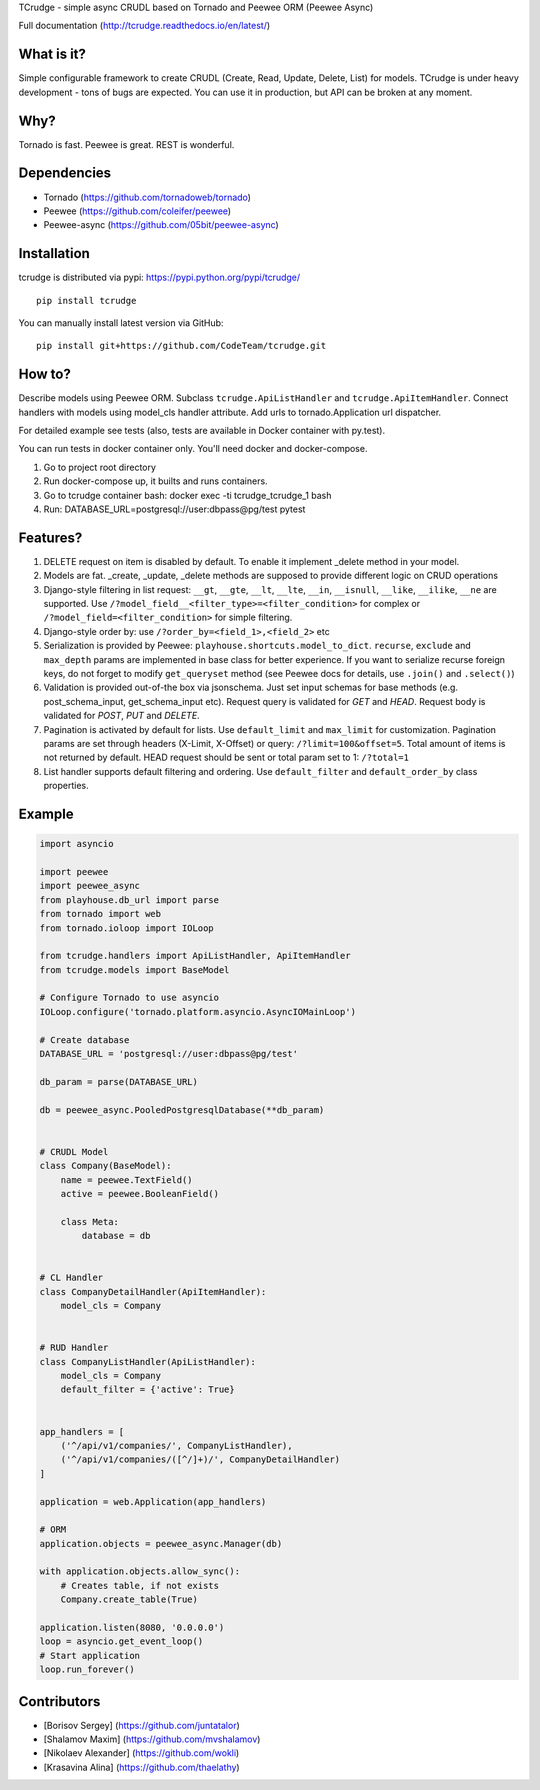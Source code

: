 TCrudge - simple async CRUDL based on Tornado and Peewee ORM (Peewee
Async)

|Documentation Status| |Build Status| |Code Climate| |Issue Count|
|Coverage Status|

Full documentation (http://tcrudge.readthedocs.io/en/latest/)

What is it?
===========

Simple configurable framework to create CRUDL (Create, Read, Update,
Delete, List) for models. TCrudge is under heavy development - tons of
bugs are expected. You can use it in production, but API can be broken
at any moment.

Why?
====

Tornado is fast. Peewee is great. REST is wonderful.

Dependencies
============

-  Tornado (https://github.com/tornadoweb/tornado)
-  Peewee (https://github.com/coleifer/peewee)
-  Peewee-async (https://github.com/05bit/peewee-async)

Installation
============

tcrudge is distributed via pypi: https://pypi.python.org/pypi/tcrudge/

::

    pip install tcrudge

You can manually install latest version via GitHub:

::

    pip install git+https://github.com/CodeTeam/tcrudge.git

How to?
=======

Describe models using Peewee ORM. Subclass ``tcrudge.ApiListHandler``
and ``tcrudge.ApiItemHandler``. Connect handlers with models using
model\_cls handler attribute. Add urls to tornado.Application url
dispatcher.

For detailed example see tests (also, tests are available in Docker
container with py.test).

You can run tests in docker container only. You'll need docker and
docker-compose.

1. Go to project root directory
2. Run docker-compose up, it builts and runs containers.
3. Go to tcrudge container bash: docker exec -ti tcrudge\_tcrudge\_1
   bash
4. Run: DATABASE\_URL=postgresql://user:dbpass@pg/test pytest

Features?
=========

1. DELETE request on item is disabled by default. To enable it implement
   \_delete method in your model.
2. Models are fat. \_create, \_update, \_delete methods are supposed to
   provide different logic on CRUD operations
3. Django-style filtering in list request: ``__gt``, ``__gte``,
   ``__lt``, ``__lte``, ``__in``, ``__isnull``, ``__like``, ``__ilike``,
   ``__ne`` are supported. Use
   ``/?model_field__<filter_type>=<filter_condition>`` for complex or
   ``/?model_field=<filter_condition>`` for simple filtering.
4. Django-style order by: use ``/?order_by=<field_1>,<field_2>`` etc
5. Serialization is provided by Peewee:
   ``playhouse.shortcuts.model_to_dict``. ``recurse``, ``exclude`` and
   ``max_depth`` params are implemented in base class for better
   experience. If you want to serialize recurse foreign keys, do not
   forget to modify ``get_queryset`` method (see Peewee docs for
   details, use ``.join()`` and ``.select()``)
6. Validation is provided out-of-the box via jsonschema. Just set input
   schemas for base methods (e.g. post\_schema\_input,
   get\_schema\_input etc). Request query is validated for *GET* and
   *HEAD*. Request body is validated for *POST*, *PUT* and *DELETE*.
7. Pagination is activated by default for lists. Use ``default_limit``
   and ``max_limit`` for customization. Pagination params are set
   through headers (X-Limit, X-Offset) or query:
   ``/?limit=100&offset=5``. Total amount of items is not returned by
   default. HEAD request should be sent or total param set to 1:
   ``/?total=1``
8. List handler supports default filtering and ordering. Use
   ``default_filter`` and ``default_order_by`` class properties.

Example
=======

.. code:: python

    import asyncio

    import peewee
    import peewee_async
    from playhouse.db_url import parse
    from tornado import web
    from tornado.ioloop import IOLoop

    from tcrudge.handlers import ApiListHandler, ApiItemHandler
    from tcrudge.models import BaseModel

    # Configure Tornado to use asyncio
    IOLoop.configure('tornado.platform.asyncio.AsyncIOMainLoop')

    # Create database
    DATABASE_URL = 'postgresql://user:dbpass@pg/test'

    db_param = parse(DATABASE_URL)

    db = peewee_async.PooledPostgresqlDatabase(**db_param)


    # CRUDL Model
    class Company(BaseModel):
        name = peewee.TextField()
        active = peewee.BooleanField()

        class Meta:
            database = db


    # CL Handler
    class CompanyDetailHandler(ApiItemHandler):
        model_cls = Company


    # RUD Handler
    class CompanyListHandler(ApiListHandler):
        model_cls = Company
        default_filter = {'active': True}


    app_handlers = [
        ('^/api/v1/companies/', CompanyListHandler),
        ('^/api/v1/companies/([^/]+)/', CompanyDetailHandler)
    ]

    application = web.Application(app_handlers)

    # ORM
    application.objects = peewee_async.Manager(db)

    with application.objects.allow_sync():
        # Creates table, if not exists
        Company.create_table(True)

    application.listen(8080, '0.0.0.0')
    loop = asyncio.get_event_loop()
    # Start application
    loop.run_forever()

Сontributors
============

-  [Borisov Sergey] (https://github.com/juntatalor)
-  [Shalamov Maxim] (https://github.com/mvshalamov)
-  [Nikolaev Alexander] (https://github.com/wokli)
-  [Krasavina Alina] (https://github.com/thaelathy)

.. |Documentation Status| image:: https://readthedocs.org/projects/tcrudge/badge/?version=latest
   :target: http://tcrudge.readthedocs.io/en/latest/?badge=latest
.. |Build Status| image:: https://travis-ci.org/CodeTeam/tcrudge.svg?branch=master
   :target: https://travis-ci.org/CodeTeam/tcrudge
.. |Code Climate| image:: https://codeclimate.com/github/CodeTeam/tcrudge/badges/gpa.svg
   :target: https://codeclimate.com/github/CodeTeam/tcrudge
.. |Issue Count| image:: https://codeclimate.com/github/CodeTeam/tcrudge/badges/issue_count.svg
   :target: https://codeclimate.com/github/CodeTeam/tcrudge
.. |Coverage Status| image:: https://coveralls.io/repos/github/CodeTeam/tcrudge/badge.svg?branch=master
   :target: https://coveralls.io/github/CodeTeam/tcrudge?branch=master


